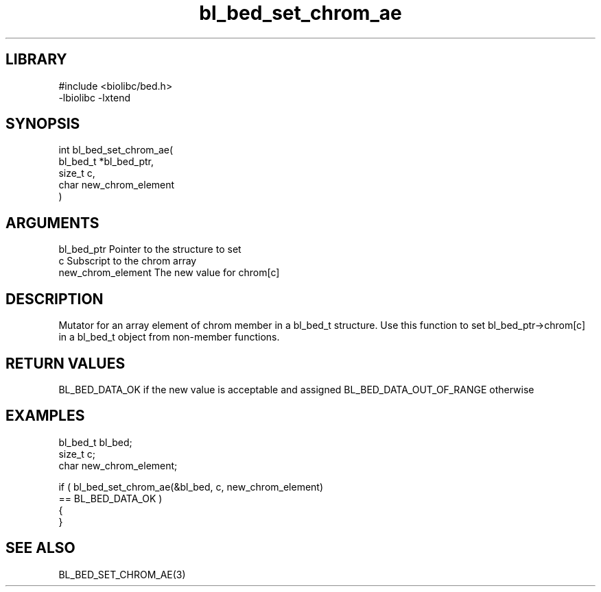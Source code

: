\" Generated by c2man from bl_bed_set_chrom_ae.c
.TH bl_bed_set_chrom_ae 3

.SH LIBRARY
\" Indicate #includes, library name, -L and -l flags
.nf
.na
#include <biolibc/bed.h>
-lbiolibc -lxtend
.ad
.fi

\" Convention:
\" Underline anything that is typed verbatim - commands, etc.
.SH SYNOPSIS
.PP
.nf
.na
int     bl_bed_set_chrom_ae(
            bl_bed_t *bl_bed_ptr,
            size_t c,
            char new_chrom_element
            )
.ad
.fi

.SH ARGUMENTS
.nf
.na
bl_bed_ptr      Pointer to the structure to set
c               Subscript to the chrom array
new_chrom_element The new value for chrom[c]
.ad
.fi

.SH DESCRIPTION

Mutator for an array element of chrom member in a bl_bed_t
structure. Use this function to set bl_bed_ptr->chrom[c]
in a bl_bed_t object from non-member functions.

.SH RETURN VALUES

BL_BED_DATA_OK if the new value is acceptable and assigned
BL_BED_DATA_OUT_OF_RANGE otherwise

.SH EXAMPLES
.nf
.na

bl_bed_t        bl_bed;
size_t          c;
char            new_chrom_element;

if ( bl_bed_set_chrom_ae(&bl_bed, c, new_chrom_element)
        == BL_BED_DATA_OK )
{
}
.ad
.fi

.SH SEE ALSO

BL_BED_SET_CHROM_AE(3)

